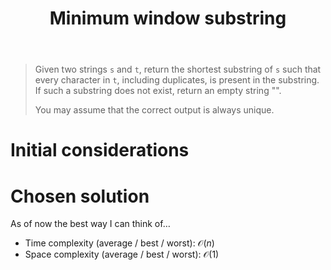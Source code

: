 #+TITLE:Minimum window substring
#+PROPERTY: header-args :tangle problem_4_minimum_window_substring.py
#+STARTUP: latexpreview
#+URL:

#+BEGIN_QUOTE
Given two strings =s= and =t=, return the shortest substring of =s=
such that every character in =t=, including duplicates, is present in
the substring. If such a substring does not exist, return an empty
string "".

You may assume that the correct output is always unique.
#+END_QUOTE

* Initial considerations

* Chosen solution

As of now the best way I can think of…

- Time complexity (average / best / worst): $\mathcal{O}(n)$
- Space complexity (average / best / worst): $\mathcal{O}(1)$

#+BEGIN_SRC python
#+END_SRC
